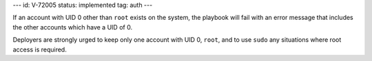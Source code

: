 ---
id: V-72005
status: implemented
tag: auth
---

If an account with UID 0 other than ``root`` exists on the system, the playbook
will fail with an error message that includes the other accounts which have a
UID of 0.

Deployers are strongly urged to keep only one account with UID 0, ``root``, and
to use ``sudo`` any situations where root access is required.
